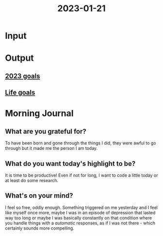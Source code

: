 :PROPERTIES:
:ID:       496e276c-926a-4b87-b7e7-584f9ef28768
:END:
#+title: 2023-01-21
#+filetags: :daily:

* Input
* Output
** [[id:b949f3a5-2e7e-4372-b467-fb299c23448e][2023 goals]]
** [[id:7409904e-9a0b-49b8-a7b4-672cbd1beb1e][Life goals]]
* Morning Journal
** What are you grateful for?
To have been born and gone through the things I did, they were awful to go through but it made me the person I am today.
** What do you want today's highlight to be?
It is time to be productive! Even if not for long, I want to code a little today or at least do some research.
** What's on your mind?
I feel so free, oddly enough. Something triggered on me yesterday and I feel like myself once more, maybe I was in an episode of depression that lasted way too long or maybe I was basically constantly on that condition where you handle things with a /automatic/ responses, as if I was not there - which certainly sounds more compelling.
